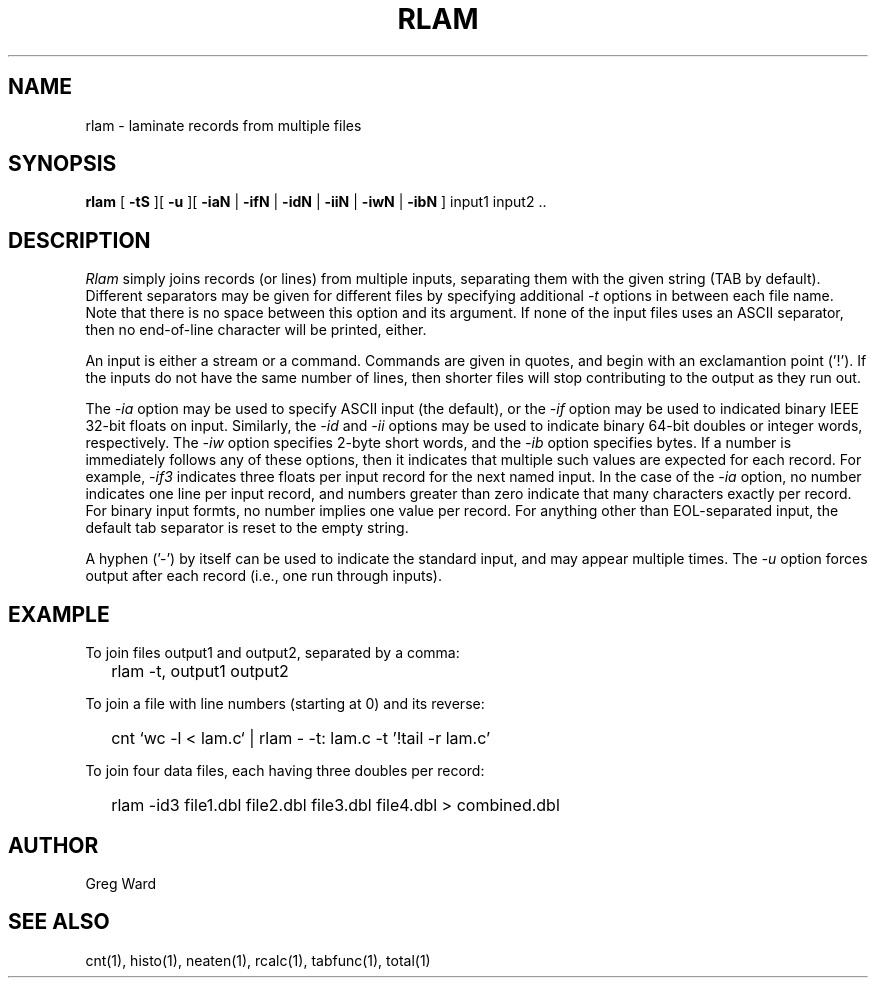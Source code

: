 .\" RCSid "$Id$"
.TH RLAM 1 7/8/97 RADIANCE
.SH NAME
rlam - laminate records from multiple files
.SH SYNOPSIS
.B rlam
[
.B \-tS
][
.B \-u
][
.B \-iaN
|
.B \-ifN
|
.B \-idN
|
.B \-iiN
|
.B \-iwN
|
.B \-ibN
]
input1 input2 ..
.SH DESCRIPTION
.I Rlam
simply joins records (or lines) from multiple inputs, separating them with
the given string (TAB by default).
Different separators may be given for different files by specifying
additional
.I \-t
options in between each file name.
Note that there is no space between this option and its argument.
If none of the input files uses an ASCII separator, then no end-of-line
character will be printed, either.
.PP
An input is either a stream or a command.
Commands are given in quotes, and begin with an exclamantion point ('!').
If the inputs do not have the same number of lines, then
shorter files will stop contributing to the output as they
run out.
.PP
The
.I \-ia
option may be used to specify ASCII input (the default), or the
.I \-if
option may be used to indicated binary IEEE 32-bit floats on input.
Similarly, the
.I \-id
and
.I \-ii
options may be used to indicate binary 64-bit doubles or integer words,
respectively.
The
.I \-iw
option specifies 2-byte short words, and the
.I \-ib
option specifies bytes.
If a number is immediately follows any of these options, then it
indicates that multiple such values are expected for each record.
For example,
.I \-if3
indicates three floats per input record for the next named input.
In the case of the
.I \-ia
option, no number indicates one line per input record, and numbers
greater than zero indicate that many characters exactly per record.
For binary input formts, no number implies one value per record.
For anything other than EOL-separated input, the default tab separator
is reset to the empty string.
.PP
A hyphen ('-') by itself can be used to indicate the standard
input, and may appear multiple times.
The
.I \-u
option forces output after each record (i.e., one run through inputs).
.SH EXAMPLE
To join files output1 and output2, separated by a comma:
.IP "" .2i
rlam \-t, output1 output2
.PP
To join a file with line numbers (starting at 0) and its reverse:
.IP "" .2i
cnt `wc \-l < lam.c` | rlam \- \-t: lam.c \-t\| '!tail \-r lam.c'
.PP
To join four data files, each having three doubles per record:
.IP "" .2i
rlam \-id3 file1.dbl file2.dbl file3.dbl file4.dbl > combined.dbl
.SH AUTHOR
Greg Ward
.SH "SEE ALSO"
cnt(1), histo(1), neaten(1), rcalc(1), tabfunc(1), total(1)
